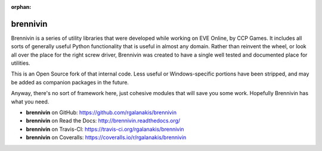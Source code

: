 :orphan:

.. image:: https://travis-ci.org/rgalanakis/brennivin.svg?branch=master
    :target: https://travis-ci.org/rgalanakis/brennivin
    :alt: build status
    :align: right

.. image:: https://img.shields.io/coveralls/rgalanakis/brennivin.svg
    :target: https://coveralls.io/r/rgalanakis/brennivin
    :alt: coverage status
    :align: right

brennivin
=========

Brennivin is a series of utility libraries that were developed while
working on EVE Online, by CCP Games.
It includes all sorts of generally useful Python functionality
that is useful in almost any domain.
Rather than reinvent the wheel,
or look all over the place for the right screw driver,
Brennivin was created to have a single
well tested and documented place for utilities.

This is an Open Source fork of that internal code.
Less useful or Windows-specific portions have been stripped,
and may be added as companion packages in the future.

Anyway, there's no sort of framework here,
just cohesive modules that will save you some work.
Hopefully Brennivin has what you need.

- **brennivin** on GitHub: https://github.com/rgalanakis/brennivin
- **brennivin** on Read the Docs: http://brennivin.readthedocs.org/
- **brennivin** on Travis-CI: https://travis-ci.org/rgalanakis/brennivin
- **brennivin** on Coveralls: https://coveralls.io/r/rgalanakis/brennivin
